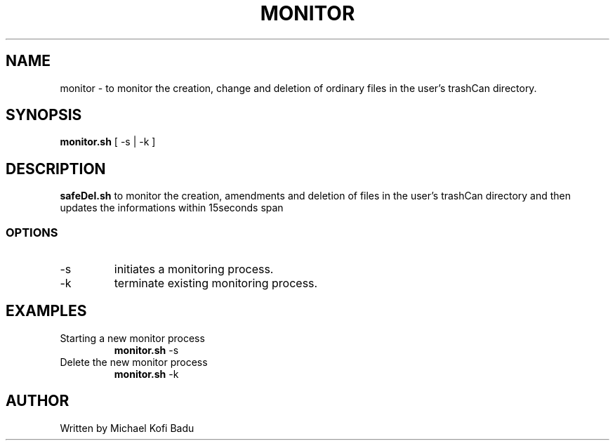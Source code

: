 .TH MONITOR 1
.SH NAME
monitor \- to monitor the creation, change and deletion of ordinary files in the user’s
trashCan directory.
.SH SYNOPSIS
.B monitor.sh
[ -s | -k ]
.SH DESCRIPTION
.B safeDel.sh
to monitor the creation, amendments and deletion of  files in the user’s
trashCan directory and then updates the informations within 15seconds span

.SS OPTIONS
.TP
\-s
initiates a monitoring process.

.TP
\-k
terminate existing monitoring process.

.SH EXAMPLES
.TP
Starting a new monitor process
.B monitor.sh
-s

.TP
Delete the new monitor process
.B monitor.sh
-k


.SH AUTHOR
Written by Michael Kofi Badu 

